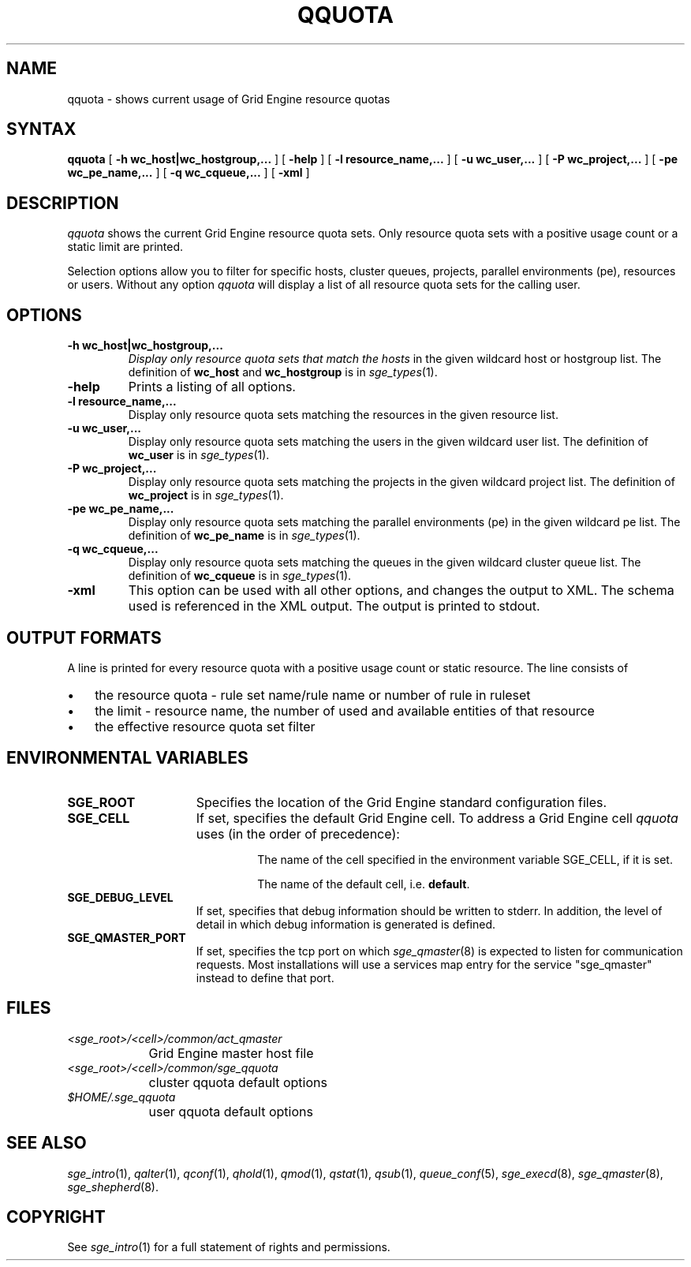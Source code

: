 '\" t
.\"___INFO__MARK_BEGIN__
.\"
.\" Copyright: 2004 by Sun Microsystems, Inc.
.\"
.\"___INFO__MARK_END__
.\"
.\" $RCSfile: qquota.1,v $ 
.\"
.\"
.\" Some handy macro definitions [from Tom Christensen's man(1) manual page].
.\"
.de SB		\" small and bold
.if !"\\$1"" \\s-2\\fB\&\\$1\\s0\\fR\\$2 \\$3 \\$4 \\$5
..
.\" "
.de T		\" switch to typewriter font
.ft CW		\" probably want CW if you don't have TA font
..
.\"
.de TY		\" put $1 in typewriter font
.if t .T
.if n ``\c
\\$1\c
.if t .ft P
.if n \&''\c
\\$2
..
.\"
.de M		\" man page reference
\\fI\\$1\\fR\\|(\\$2)\\$3
..
.TH QQUOTA 1 "$Date: 2007-07-19 09:04:31 $" "SGE 8.0.0" "Grid Engine User Commands"
.SH NAME
qquota \- shows current usage of Grid Engine resource quotas
.\"
.\"
.SH SYNTAX
.B qquota
[
.B -h wc_host|wc_hostgroup,...
] [
.B -help
] [
.B -l resource_name,...
] [
.B -u wc_user,...
] [
.B -P wc_project,...
] [
.B -pe wc_pe_name,...
] [
.B -q wc_cqueue,...
] [
.B -xml
]
.\"
.SH DESCRIPTION
.I qquota
shows the current Grid Engine resource quota sets. Only resource quota sets
with a positive usage count or a static limit are printed.
.PP
Selection options allow you to filter for specific hosts, cluster queues,
projects, parallel environments (pe), resources or users.
Without any option
.I qquota
will display a list of all resource quota sets for the calling user.
.PP
.\"
.SH OPTIONS
.\"
.IP "\fB\-h wc_host|wc_hostgroup,...\fP"
.I 
Display only resource quota sets that match the hosts
in the given wildcard host or hostgroup list. The definition
of \fBwc_host\fP and \fBwc_hostgroup\fP is in
.M sge_types 1 .
.\"
.IP "\fB\-help\fP"
Prints a listing of all options.
.\"
.IP "\fB\-l resource_name,...\fP"
Display only resource quota sets matching the resources in the
given resource list.
.\"
.IP "\fB\-u wc_user,...\fP"
Display only resource quota sets matching the users in the
given wildcard user list. The definition
of \fBwc_user\fP is in
.M sge_types 1 .
.\"
.IP "\fB\-P wc_project,...\fP"
Display only resource quota sets matching the projects in the
given wildcard project list.  The definition
of \fBwc_project\fP is in
.M sge_types 1 .
.\"
.IP "\fB\-pe wc_pe_name,...\fP"
Display only resource quota sets matching the parallel environments (pe)
in the given wildcard pe list. The definition
of \fBwc_pe_name\fP is in
.M sge_types 1 .
.\"
.IP "\fB\-q wc_cqueue,...\fP"
Display only resource quota sets matching the queues in the
given wildcard cluster queue list. The definition
of \fBwc_cqueue\fP is in
.M sge_types 1 .
.\"
.IP "\fB\-xml \fP"
This option can be used with all other options, and changes the output to XML. The
schema used is referenced in the XML output. The output is printed to stdout.
.\"
.\"
.SH "OUTPUT FORMATS"
A line is printed for every resource quota with a positive usage count or static resource.
The line consists of
.IP "\(bu" 3n
the resource quota \- rule set name/rule name or number of rule in ruleset
.IP "\(bu" 3n
the limit \- resource name, the number of used and available entities of that resource
.IP "\(bu" 3n
the effective resource quota set filter
.\"
.\"
.SH "ENVIRONMENTAL VARIABLES"
.\" 
.IP "\fBSGE_ROOT\fP" 1.5i
Specifies the location of the Grid Engine standard configuration
files.
.\"
.IP "\fBSGE_CELL\fP" 1.5i
If set, specifies the default Grid Engine cell. To address a Grid Engine
cell
.I qquota
uses (in the order of precedence):
.sp 1
.RS
.RS
The name of the cell specified in the environment 
variable SGE_CELL, if it is set.
.sp 1
The name of the default cell, i.e. \fBdefault\fP.
.sp 1
.RE
.RE
.\"
.IP "\fBSGE_DEBUG_LEVEL\fP" 1.5i
If set, specifies that debug information
should be written to stderr. In addition, the level of
detail in which debug information is generated is defined.
.\"
.IP "\fBSGE_QMASTER_PORT\fP" 1.5i
If set, specifies the tcp port on which
.M sge_qmaster 8
is expected to listen for communication requests.
Most installations will use a services map entry for the
service "sge_qmaster" instead to define that port.
.\"
.\"
.SH FILES
.nf
.ta \w'<sge_root>/     'u
\fI<sge_root>/<cell>/common/act_qmaster\fP
	Grid Engine master host file
.ta \w'<sge_root>/     'u
\fI<sge_root>/<cell>/common/sge_qquota\fP
	cluster qquota default options
\fI$HOME/.sge_qquota\fP	
	user qquota default options
.fi
.\"
.\"
.SH "SEE ALSO"
.M sge_intro 1 ,
.M qalter 1 ,
.M qconf 1 ,
.M qhold 1 ,
.M qmod 1 ,
.M qstat 1 ,
.M qsub 1 ,
.M queue_conf 5 ,
.M sge_execd 8 ,
.M sge_qmaster 8 ,
.M sge_shepherd 8 .
.\"
.\"
.SH "COPYRIGHT"
See
.M sge_intro 1
for a full statement of rights and permissions.
